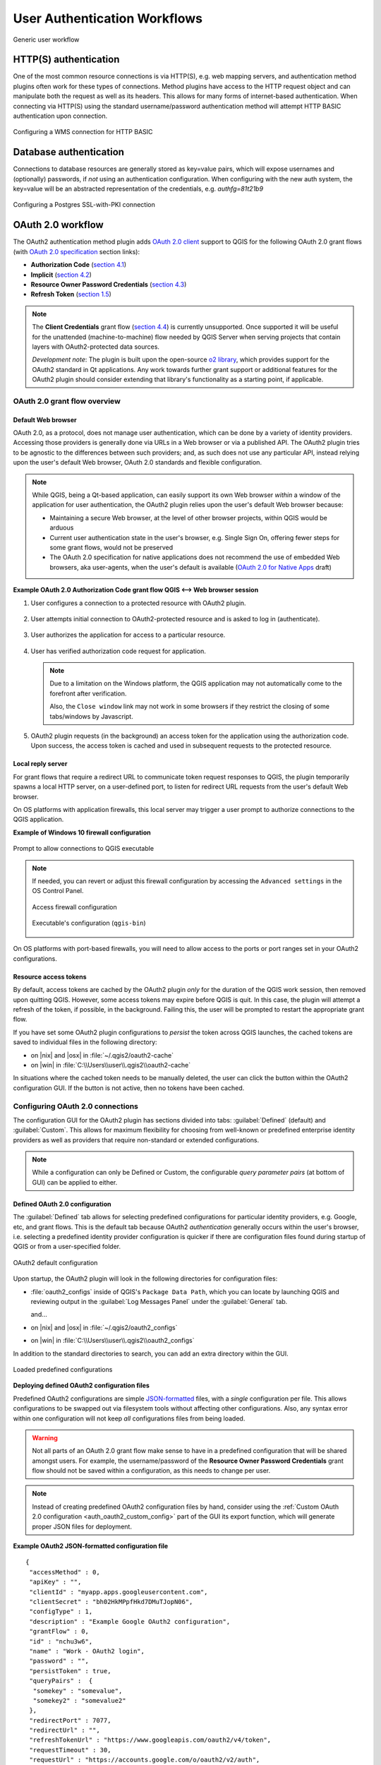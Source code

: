 .. _authentication_workflow:

User Authentication Workflows
=============================

.. _figure_authusage_1:

.. only:: html

   **Figure Authentication usage 1**

.. figure:: /static/user_manual/auth_system/auth-user-usage.png
   :align: center

   Generic user workflow

HTTP(S) authentication
----------------------

One of the most common resource connections is via HTTP(S), e.g. web mapping
servers, and authentication method plugins often work for these types of
connections. Method plugins have access to the HTTP request object and can
manipulate both the request as well as its headers. This allows for many forms
of internet-based authentication. When connecting via HTTP(S) using the standard
username/password authentication method will attempt HTTP BASIC authentication
upon connection.

.. _figure_auth_https_1:

.. only:: html

   **Figure HTTP(S) authentication 1**

.. figure:: /static/user_manual/auth_system/auth-http-basic-wms.png
   :align: center

   Configuring a WMS connection for HTTP BASIC

Database authentication
-----------------------

Connections to database resources are generally stored as key=value pairs, which
will expose usernames and (optionally) passwords, if *not* using an
authentication configuration. When configuring with the new auth system, the
key=value will be an abstracted representation of the credentials, e.g.
`authfg=81t21b9`

.. _figure_auth_database_1:

.. only:: html

   **Figure Database Authentication 1**

.. figure:: /static/user_manual/auth_system/auth-db-ssl-pki.png
   :align: center

   Configuring a Postgres SSL-with-PKI connection

OAuth 2.0 workflow
------------------

The OAuth2 authentication method plugin adds `OAuth 2.0 client`_ support to QGIS
for the following OAuth 2.0 grant flows (with `OAuth 2.0 specification`_ section
links):

* **Authorization Code** (`section 4.1`_)
* **Implicit** (`section 4.2`_)
* **Resource Owner Password Credentials** (`section 4.3`_)
* **Refresh Token** (`section 1.5`_)

.. note::

   The **Client Credentials** grant flow (`section 4.4`_) is currently
   unsupported. Once supported it will be useful for the unattended
   (machine-to-machine) flow needed by QGIS Server when serving projects that
   contain layers with OAuth2-protected data sources.

   *Development note*: The plugin is built upon the open-source `o2 library`_,
   which provides support for the OAuth2 standard in Qt applications. Any work
   towards further grant support or additional features for the OAuth2 plugin
   should consider extending that library's functionality as a starting point,
   if applicable.

.. _OAuth 2.0 client: https://tools.ietf.org/html/rfc6749#section-1.1
.. _OAuth 2.0 specification: http://tools.ietf.org/html/rfc6749
.. _section 4.1: http://tools.ietf.org/html/rfc6749#section-4.1
.. _section 4.2: http://tools.ietf.org/html/rfc6749#section-4.2
.. _section 4.3: http://tools.ietf.org/html/rfc6749#section-4.3
.. _section 4.4: http://tools.ietf.org/html/rfc6749#section-4.4
.. _section 1.5: http://tools.ietf.org/html/rfc6749#section-1.5
.. _o2 library: https://github.com/pipacs/o2

OAuth 2.0 grant flow overview
.............................

.. overview diagram

Default Web browser
~~~~~~~~~~~~~~~~~~~

OAuth 2.0, as a protocol, does not manage user authentication, which can be done
by a variety of identity providers. Accessing those providers is generally done
via URLs in a Web browser or via a published API. The OAuth2 plugin tries to be
agnostic to the differences between such providers; and, as such does not use
any particular API, instead relying upon the user's default Web browser, OAuth
2.0 standards and flexible configuration.

.. note::

   While QGIS, being a Qt-based application, can easily support its own Web
   browser *within* a window of the application for user authentication, the
   OAuth2 plugin relies upon the user's default Web browser because:

   * Maintaining a secure Web browser, at the level of other browser projects,
     within QGIS would be arduous
   * Current user authentication state in the user's browser, e.g. Single Sign
     On, offering fewer steps for some grant flows, would not be preserved
   * The OAuth 2.0 specification for native applications does not recommend the
     use of embedded Web browsers, aka user-agents, when the user's default is
     available (`OAuth 2.0 for Native Apps`_ draft)

   .. _OAuth 2.0 for Native Apps: https://tools.ietf.org/html/draft-ietf-oauth-native-apps-03#section-8.1

**Example OAuth 2.0 Authorization Code grant flow QGIS <--> Web browser session**

1. User configures a connection to a protected resource with OAuth2 plugin.

   .. _figure_auth_oauth2_config_authcode:

   .. only:: html

   .. figure:: /static/user_manual/auth_system/auth-oauth2-config-authcode.png
      :align: center

2. User attempts initial connection to OAuth2-protected resource and is asked to
   log in (authenticate).

   .. _figure_auth_oauth2_google_authenticate:

   .. only:: html

   .. figure:: /static/user_manual/auth_system/auth-oauth2-google-authenticate.png
      :align: center

3. User authorizes the application for access to a particular resource.

   .. _figure_auth_oauth2_google_authorize_app:

   .. only:: html

   .. figure:: /static/user_manual/auth_system/auth-oauth2-google-authorize-app.png
      :align: center

4. User has verified authorization code request for application.

   .. _figure_auth_oauth2_google_verification_done:

   .. only:: html

   .. figure:: /static/user_manual/auth_system/auth-oauth2-google-verification-done.png
      :align: center

   .. note::

      Due to a limitation on the Windows platform, the QGIS application may not
      automatically come to the forefront after verification.

      Also, the ``Close window`` link may not work in some browsers if they
      restrict the closing of some tabs/windows by Javascript.

5. OAuth2 plugin requests (in the background) an access token for the
   application using the authorization code. Upon success, the access token is
   cached and used in subsequent requests to the protected resource.

Local reply server
~~~~~~~~~~~~~~~~~~

For grant flows that require a redirect URL to communicate token request
responses to QGIS, the plugin temporarily spawns a local HTTP server, on a
user-defined port, to listen for redirect URL requests from the user's default
Web browser.

On OS platforms with application firewalls, this local server may trigger a user
prompt to authorize connections to the QGIS application.

**Example of Windows 10 firewall configuration**

.. _figure_auth_oauth2_firewall_win:

.. only:: html

.. figure:: /static/user_manual/auth_system/auth-oauth2-firewall-win.png
   :align: center

   Prompt to allow connections to QGIS executable

.. note::

   If needed, you can revert or adjust this firewall configuration by accessing the
   ``Advanced settings`` in the OS Control Panel.

   .. _figure_auth_oauth2_firewall_win_control_panel:

   .. only:: html

   .. figure:: /static/user_manual/auth_system/auth-oauth2-firewall-win-control-panel.png
      :align: center

      Access firewall configuration

   .. _figure_auth_oauth2_firewall_win_advanced:

   .. only:: html

   .. figure:: /static/user_manual/auth_system/auth-oauth2-firewall-win-advanced.png
      :align: center

      Executable's configuration (``qgis-bin``)

.. TODO: add OS X firewall screenshots

On OS platforms with port-based firewalls, you will need to allow access to the
ports or port ranges set in your OAuth2 configurations.

.. _auth_oath2_access_tokens:

Resource access tokens
~~~~~~~~~~~~~~~~~~~~~~

.. |tokens| image:: /static/user_manual/auth_system/auth-oauth2-delete-tokens.png
   :width: 50pt
   :height: 14pt

By default, access tokens are cached by the OAuth2 plugin *only* for the
duration of the QGIS work session, then removed upon quitting QGIS. However,
some access tokens may expire before QGIS is quit. In this case, the plugin will
attempt a refresh of the token, if possible, in the background. Failing this,
the user will be prompted to restart the appropriate grant flow.

If you have set some OAuth2 plugin configurations to *persist* the token across
QGIS launches, the cached tokens are saved to individual files in the following
directory:

*  on |nix| and |osx| in :file:`~/.qgis2/oauth2-cache`
*  on |win| in :file:`C:\\Users\\user\\.qgis2\\oauth2-cache`

In situations where the cached token needs to be manually deleted, the user can
click the |tokens| button within the OAuth2 configuration GUI. If the button is
not active, then no tokens have been cached.

Configuring OAuth 2.0 connections
.................................

The configuration GUI for the OAuth2 plugin has sections divided into tabs:
:guilabel:`Defined` (default) and :guilabel:`Custom`. This allows for maximum
flexibility for choosing from well-known or predefined enterprise identity
providers as well as providers that require non-standard or extended
configurations.

.. note::

   While a configuration can only be Defined or Custom, the configurable *query
   parameter pairs* (at bottom of GUI) can be applied to either.

Defined OAuth 2.0 configuration
~~~~~~~~~~~~~~~~~~~~~~~~~~~~~~~

The :guilabel:`Defined` tab allows for selecting predefined configurations for
particular identity providers, e.g. Google, etc, and grant flows. This is the
default tab because OAuth2 *authentication* generally occurs within the user's
browser, i.e. selecting a predefined identity provider configuration is quicker
if there are configuration files found during startup of QGIS or from a
user-specified folder.

.. _figure_auth_oauth2_config_defined:

.. only:: html

.. figure:: /static/user_manual/auth_system/auth-oauth2-config-defined.png
   :align: center

   OAuth2 default configuration

Upon startup, the OAuth2 plugin will look in the following directories for
configuration files:

*  :file:`oauth2_configs` inside of QGIS's ``Package Data Path``, which you can
   locate by launching QGIS and reviewing output in the :guilabel:`Log Messages
   Panel` under the :guilabel:`General` tab.

   and...

*  on |nix| and |osx| in :file:`~/.qgis2/oauth2_configs`
*  on |win| in :file:`C:\\Users\\user\\.qgis2\\oauth2_configs`

In addition to the standard directories to search, you can add an extra
directory within the GUI.

.. _figure_auth_oauth2_config_defined_extra:

.. only:: html

.. figure:: /static/user_manual/auth_system/auth-oauth2-config-defined-extra.png
   :align: center

   Loaded predefined configurations

**Deploying defined OAuth2 configuration files**

Predefined OAuth2 configurations are simple `JSON-formatted`_ files, with a
*single* configuration per file. This allows configurations to be swapped out
via filesystem tools without affecting other configurations. Also, any syntax
error within one configuration will not keep *all* configurations files from
being loaded.

.. warning::

   Not all parts of an OAuth 2.0 grant flow make sense to have in a predefined
   configuration that will be shared amongst users. For example, the
   username/password of the **Resource Owner Password Credentials** grant flow
   should not be saved within a configuration, as this needs to change per user.

.. note::

   Instead of creating predefined OAuth2 configuration files by hand, consider
   using the :ref:`Custom OAuth 2.0 configuration <auth_oauth2_custom_config>`
   part of the GUI its export function, which will generate proper JSON files
   for deployment.

**Example OAuth2 JSON-formatted configuration file**

::

   {
    "accessMethod" : 0,
    "apiKey" : "",
    "clientId" : "myapp.apps.googleusercontent.com",
    "clientSecret" : "bh02HkMPpfHkd7DMuTJopN06",
    "configType" : 1,
    "description" : "Example Google OAuth2 configuration",
    "grantFlow" : 0,
    "id" : "nchu3w6",
    "name" : "Work - OAuth2 login",
    "password" : "",
    "persistToken" : true,
    "queryPairs" :  {
     "somekey" : "somevalue",
     "somekey2" : "somevalue2"
    },
    "redirectPort" : 7077,
    "redirectUrl" : "",
    "refreshTokenUrl" : "https://www.googleapis.com/oauth2/v4/token",
    "requestTimeout" : 30,
    "requestUrl" : "https://accounts.google.com/o/oauth2/v2/auth",
    "scope" : "https://www.googleapis.com/auth/drive.readonly",
    "state" : "",
    "tokenUrl" : "https://www.googleapis.com/oauth2/v4/token",
    "username" : "",
    "version" : 1
   }

Refer to the next section for descriptions of similarly named keys and their possible values. There are several items in the configuration that are not exposed in the GUI and are described here:

*  ``configType`` (required): 0 = Defined; 1 = Custom (this should be 1 if
   exported from the GUI).
*  ``id`` (required): A *unique* id, used to identify the configuration by the
   plugin (if using the Custom configuration GUI's export function, this will be
   auto-generated).
*  ``version`` (required): This reflects the version of the JSON keys/values
   supported by the plugin.

.. note::

   It is recommended to use the Custom configuration GUI's export function, then
   edit the resulting file, as some values can be cumbersome to determine.

.. _JSON-formatted: http://www.json.org/

.. _auth_oauth2_custom_config:

Custom OAuth 2.0 configuration
~~~~~~~~~~~~~~~~~~~~~~~~~~~~~~

.. |oauthimport| image:: /static/user_manual/auth_system/auth-oauth2-config-import.png
   :width: 20pt
   :height: 18pt

.. |oauthexport| image:: /static/user_manual/auth_system/auth-oauth2-config-export.png
   :width: 19pt
   :height: 18pt

The :guilabel:`Custom` tab allows you to fully customize the configuration of
the supported grant flows. Configurations are saved in the authentication
system's database (not JSON-formatted files), making them as portable as other
authentication method configurations.

**Import/Export**

Once a configuration is edited and tested, you can use the **export**
|oauthexport| button to output a JSON-formatted file for use as a predefined
OAuth2 configuration. Similarly, you can use the **import** |oauthimport| button
to load an existing OAuth2 JSON-formatted file with the ``.json`` extension.

**Grant flows**

Each grant flow has slightly different *required* and *optional* fields, as well
as some non-applicable fields. The GUI with show/hide the fields relative to the
selected grant flow.

Here are the fields for each grant flow:

.. _figure_auth_oauth2_config_custom_authcode:

.. only:: html

.. figure:: /static/user_manual/auth_system/auth-oauth2-config-custom-authcode.png
   :align: center

   Authorization Code grant flow

.. _figure_auth_oauth2_config_custom_implicit:

.. only:: html

.. figure:: /static/user_manual/auth_system/auth-oauth2-config-custom-implicit.png
   :align: center

   Implicit grant flow

.. _figure_auth_oauth2_config_custom_resowner:

.. only:: html

.. figure:: /static/user_manual/auth_system/auth-oauth2-config-custom-resowner.png
   :align: center

   Resource Owner Password Credentials grant flow

**GUI field descriptions**

*  ``Grant flow``: The selected OAuth 2.0 grant flow.
*  ``Description``: Short description of the configuration (useful for when
   listed as a predefined OAuth2 configuration file read from the file system).
*  ``Request URL``: Where to send Authorization Code and Implicit initial
   requests.
*  ``Token URL``: Where to send request for access token.
*  ``Refresh Token URL``: Where to send request when attempting to refresh a
   token.
*  ``Redirect URL``: Where to redirect the user's browser upon finishing
   verification for Authorization Code or Implicit grant flows. This **must**
   match the redirect URL registered with the authorizing application at the
   authorization server. This will always be the plugin's local reply server,
   but the port **should** be different for each configuration, and ideally
   above 1024. The *optional* path may be needed by some authorization servers.
*  ``Client ID``: The identification of your registered authorizing application
   at the authorization server, where it is usually generated.
*  ``Client Secret``: Password for client, used in Authorization Code and
   Resource Owner Password Credentials grant flows.
*  ``Username``: Username for Resource Owner Password Credentials grant flow.
*  ``Password``: Password for Resource Owner Password Credentials grant flow.
*  ``Scope``: A space-delimited list of authorization-server-approved
   permissions. This should be as limited to only what is needed.
*  ``State``: A value that is passed between client and server during flow.
   (Currently not supported.)
*  ``API Key``: Optional token used in some resource server requests.
*  ``Token Session`` (Advanced): Whether to persist the access token between
   QGIS launches. See :ref:`Resource access tokens <auth_oath2_access_tokens>`.
*  ``Access Method`` (Advanced): Which method should be used to pass the access
   token to the resource server: Header, Form (Post only), or URL Query.
*  ``Request Timeout`` (Advanced): Separate timeout for OAuth grant flow
   requests from standard QGIS network requests.

.. TODO: add reviewing OAuth2 plugin's debug output in Log Messages Panel tab

PKI authentication
------------------

When configuring PKI components within the authentication system, you have the
option of importing components into the database or referencing component files
stored on your filesystem. The latter may be useful if such components change
frequently, or where the components will be replaced by a system administrator.
In either instance you will need to store any passphrase needed to access
private keys within the database.

.. _figure_auth_pki_1:

.. only:: html

   **Figure PKI authentication 1**

.. figure:: /static/user_manual/auth_system/auth-pki-config.png
   :align: center

   PKI configuration workflow

All PKI components can be managed in separate editors within the **Certificate
Manager**, which can be accessed in the :guilabel:`Authentication` tab in QGIS
`Options` dialog (:menuselection:`Settings --> Options`) by clicking the
**[Manage certificates]** button.

.. _figure_auth_pki_2:

.. only:: html

   **Figure PKI authentication 2**

.. figure:: /static/user_manual/auth_system/auth-open-Certificate-manager.png
   :align: center

   Opening the Certificate Manager

In the **Certificate manager**, there are editors for **Identities**,
**Servers** and **Authorities**. Each of these are contained in their own tabs,
and are described below in the order they are encountered in the workflow chart
above.  The tab order is relative to frequently accessed editors once you are
accustomed to the workflow.

.. note::

   Because all authentication system edits write immediately to the
   authentication database, there is no need to click the :guilabel:`Options`
   dialog **[OK]** button for any changes to be saved. This is unlike other
   settings in the Options dialog.

Authorities
...........

You can manage available Certificate Authorities (CAs) from the **Authorities**
tab in the **Certificate manager** from the **Authentication** tab of
the QGIS **Options** dialog.

As referenced in the workflow chart above, the first step is to import or
reference a file of CAs. This step is optional, and may be unnecessary if your
PKI trust chain originates from root CAs already installed in your operating
system (OS), such as a certificate from a commercial certificate vendor. If your
authenticating root CA is not in the OS's trusted root CAs, it will need to be
imported or have its file system path referenced. (Contact your system
administrator if unsure.)

.. _figure_auth_pki_3:

.. only:: html

   **Figure PKI authentication 3**

.. figure:: /static/user_manual/auth_system/auth-editor-authorities.png
   :align: center

   Authorities editor

By default, the root CAs from your OS are available; however, their trust
settings are not inherited. You should review the certificate trust policy
settings, especially if your OS root CAs have had their policies adjusted. Any
certificate that is expired will be set to untrusted and will not be used in
secure server connections, unless you specifically override its trust policy. To
see the QGIS-discoverable trust chain for any certificate, select it and click
the |propertiesWidget| :sup:`Show information for certificate`.

.. _figure_auth_pki_4:

.. only:: html

   **Figure PKI authentication 4**

.. figure:: /static/user_manual/auth_system/auth-authority-imported_cert-info-chain.png
   :align: center

   Certificate info dialog

You can edit the :guilabel:`trust policy` |selectString| for any selected
certificate within the chain. Any change in trust policy to a selected 
certificate will not be saved to the database unless the |fileSave| 
:sup:`Save certificate trust policy change to database` button is clicked
*per* selected certification. Closing the dialog will **not** apply the
policy changes.

.. _figure_auth_pki_5:

.. only:: html

   **Figure PKI authentication 5**

.. figure:: /static/user_manual/auth_system/auth-authority-edit-trust_save-not-close.png
   :align: center

   Saving the trust policy changes

You can review the filtered CAs, both intermediate and root certificates, that
will be trusted for secure connections or change the default trust policy by
clicking the |transformSettings| **Options** button.

.. warning::
   Changing the default trust policy may result in problems with secure
   connections.

.. _figure_auth_pki_6:

.. only:: html

   **Figure PKI authentication 6**

.. figure:: /static/user_manual/auth_system/auth-editor-authorities_utilities-menu.png
   :align: center

   Authorities options menu

You can import CAs or save a file system path from a file that contains multiple
CAs, or import individual CAs. The standard PEM format for files that contain
multiple CA chain certifications has the root cert at the bottom of the file and
all subsequently signed child certificates above, towards the beginning of the
file.

The CA certificate import dialog will find all CA certificates within the file,
regardless of order, and also offers the option to import certificates that are
considered invalid (in case you want to override their trust policy). You can
override the trust policy upon import, or do so later within the **Authorities**
editor.

.. _figure_auth_pki_7:

.. only:: html

   **Figure PKI authentication 7**

.. figure:: /static/user_manual/auth_system/auth-authority-import.png
   :align: center

   Import certificates dialog

.. note::
   If you are pasting certificate information into the :guilabel:`PEM text`
   field, note that encrypted certificates are not supported.

Identities
..........

You can manage available client identity bundles from the :guilabel:`Identities`
tab in the :guilabel:`Certificate manager` from the **Authentication** tab of the
QGIS **Options** dialog. An identity is what authenticates you against a
PKI-enabled service and usually consists of a client certificate and
private key, either as separate files or combined into a single "bundled"
file. The bundle or private key is often passphrase-protected.

Once you have any Certificate Authorities (CAs) imported you can optionally
import any identity bundles into the authentication database. If you do not wish
to store the identities, you can reference their component file system paths
within an individual authentication configuration.

.. _figure_auth_pki_Identities_1:

.. only:: html

   **Figure PKI identities authentication 1**

.. figure:: /static/user_manual/auth_system/auth-editor-identities.png
   :align: center

   Identities editor

When importing an identity bundle, it can be passphrase-protected or
unprotected, and can contain CA certificates forming a trust chain. Trust chain
certifications will not be imported here; they can be added separately under the
:guilabel:`Authorities` tab.

Upon import the bundle's certificate and private key will be stored in the
database, with the key's storage encrypted using the QGIS master password.
Subsequent usage of the stored bundle from the database will only require input
of the master password.

Personal identity bundles consisting of PEM/DER (.pem/.der) and PKCS#12
(.p12/.pfx) components are supported. If a key or bundle is
passphrase-protected, the password will be required to validate the component
prior to import. Likewise, if the client certificate in the bundle is invalid
(for example, its effective date has not yet started or has elapsed) the bundle
can not be imported.

.. _figure_auth_pki_Identities_2:

.. only:: html

   **Figure PKI identities authentication 2**

.. figure:: /static/user_manual/auth_system/auth-identity-import_paths.png
   :align: center

   PEM/DER identity import

.. _figure_auth_pki_Identities_3:

.. only:: html

   **Figure PKI identities authentication 3**

.. figure:: /static/user_manual/auth_system/auth-identity-import_bundle-valid.png
   :align: center

   PKCS#12 identity import

Handling bad layers
-------------------

Occasionally, the authentication configuration ID that is saved with a project
file is no longer valid, possibly because the current authentication database
is different than when the project was last saved, or due to a credentials
mismatch. In such cases the :guilabel:`Handle bad layers` dialog will be
presented upon QGIS launch.

.. _figure_auth_pki_badlayers_1:

.. only:: html

   **Figure PKI authentication Bad layers 1**

.. figure:: /static/user_manual/auth_system/auth-handle-bad-layers.png
   :align: center

   Handle bad layers with authentication

If a data source is found to have an authentication configuration ID associated
with it, you will be able to edit it. Doing so will automatically edit the data
source string, much in the same way as opening the project file in a text editor
and editing the string.

.. _figure_auth_pki_badlayers_2:

.. only:: html

   **Figure PKI authentication Bad layers 2**

.. figure:: /static/user_manual/auth_system/auth-handle-bad-layers-edit.png
   :align: center

   Edit bad layer's authentication config ID

Changing authentication config ID
---------------------------------

Occasionally, you will need to change the authenticationn configuration ID that
is associated with accessing a resource. There are instances where this is
useful:

* *Resource auth config ID is no longer valid* - This can occur when you have
  switched auth databases add need to *align* a new configuration to the ID
  already associated with a resource.
* *Shared project files* - If you intended to share projects between users, e.g.
  via a shared file server, you can *predefine* a 7-character (containing
  **a-z** and/or **0-9**) that is associated with the resource. Then, individual
  users change the ID of an authentication configuration that is specific to
  their credentials of the resource. When the project is opened, the ID is found
  in the authentication database, but the credentials are different per user.

.. _figure_auth_id_1:

.. only:: html

   **Figure Authentication ID 1**

.. figure:: /static/user_manual/auth_system/auth-change-config-id.png
   :align: center

   Changing a layer's authentication config ID (unlocked yellow text field)


.. warning::
   Changing the auth config ID is considered an advanced operation and should
   only be done with full knowledge as to why it is necessary. This is why there
   is a lock button that needs clicked, to unlock the ID's text field prior to
   editing the ID.

QGIS Server support
-------------------

When using a project file, with layers that have authentication configurations,
as a basis for a map in QGIS Server, there are a couple of additional setup
steps necessary for QGIS to load the resources:

* Authentication database needs to be available
* Authentication database's master password needs to be available

When instantiating the authentication system, Server will create or use
:file:`qgis-auth.db` in :file:`~/.qgis2/` or the directory defined by the
``QGIS_AUTH_DB_DIR_PATH`` environment variable. It may be that the Server's user
has no HOME directory, in which case, use the environment variable to define a
directory that the Server's user has read/write permissions and is not located
within the web-accessible directories.

To pass the master password to Server, write it to the first line of file at a
path on the file system readable by the Server processes user and defined using
the ``QGIS_AUTH_PASSWORD_FILE`` environment variable. Ensure to limit the file
as only readable by the Server's process user and to not store the file within
web-accessible directories.

.. note::

   ``QGIS_AUTH_PASSWORD_FILE`` variable will be removed from the Server
   environment immediately after accessing

SSL server exceptions
---------------------

.. _figure_auth_server_1:

.. only:: html

   **Figure Server authentication 1**

.. figure:: /static/user_manual/auth_system/auth-ssl-config.png
   :align: center

   SSL server exception

You can manage SSL server configurations and exceptions from the **Servers** tab
in the **Authentication** section of the QGIS **Options** dialog.

Sometimes, when connecting to an SSL server, there are errors with the SSL
"handshake" or the server's certificate. You can ignore those errors or create
an SSL server configuration as an exception. This is similar to how web browsers
allow you to override SSL errors, but with more granular control.

.. warning::
   You should not create an SSL server configuration unless you have complete
   knowledge of the entire SSL setup between the server and client. Instead,
   report the issue to the server administrator.

.. note::
   Some PKI setups use a completely different CA trust chain to validate client
   identities than the chain used to validate the SSL server certificate. In
   such circumstances, any configuration created for the connecting server will
   not necessarily fix an issue with the validation of your client identity, and
   only your client identity's issuer or server administrator can fix the issue.

You can pre-configure an SSL server configuration by clicking the |signPlus|
button.  Alternatively, you can add a configuration when an SSL error occurs
during a connection and you are presented with an **SSL Error** dialog (where
the error can be ignored temporarily or saved to the database and ignored):

.. _figure_auth_server_2:

.. only:: html

   **Figure Server authentication 2**

.. figure:: /static/user_manual/auth_system/auth-server-exception.png
   :align: center

   Manually adding configuration

.. _figure_auth_server_3:

.. only:: html

   **Figure Server authentication 3**

.. figure:: /static/user_manual/auth_system/auth-server-error-add-exception.png
   :align: center

   Adding configuration during SSL error

Once an SSL configuration is saved to the database, it can be edited or deleted.

.. _figure_auth_server_4:

.. only:: html

   **Figure Server authentication 4**

.. figure:: /static/user_manual/auth_system/auth-editor-servers.png
   :align: center

   Existing SSL configuration

.. _figure_auth_server_5:

.. only:: html

   **Figure Server authentication 5**

.. figure:: /static/user_manual/auth_system/auth-server-edit.png
   :align: center

   Editing an existing SSL configuration

If you want to pre-configure an SSL configuration and the import dialog is not
working for your server's connection, you can manually trigger a connection via
the **Python Console** by running the following code (replace
``https://bugreports.qt-project.org`` with the URL of your server)::

   from PyQt4.QtNetwork import *
   req = QNetworkRequest(QUrl('https://bugreports.qt-project.org'))
   reply = QgsNetworkAccessManager.instance().get(req)

This will open an SSL error dialog if any errors occur, where you can choose to
save the configuration to the database.
